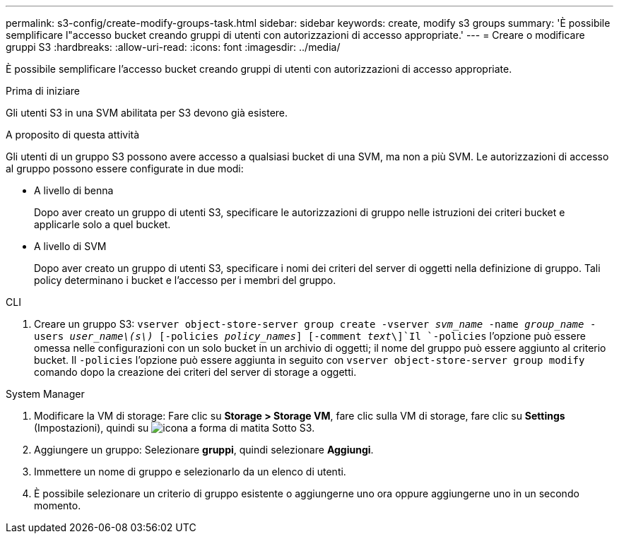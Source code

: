 ---
permalink: s3-config/create-modify-groups-task.html 
sidebar: sidebar 
keywords: create, modify s3 groups 
summary: 'È possibile semplificare l"accesso bucket creando gruppi di utenti con autorizzazioni di accesso appropriate.' 
---
= Creare o modificare gruppi S3
:hardbreaks:
:allow-uri-read: 
:icons: font
:imagesdir: ../media/


[role="lead"]
È possibile semplificare l'accesso bucket creando gruppi di utenti con autorizzazioni di accesso appropriate.

.Prima di iniziare
Gli utenti S3 in una SVM abilitata per S3 devono già esistere.

.A proposito di questa attività
Gli utenti di un gruppo S3 possono avere accesso a qualsiasi bucket di una SVM, ma non a più SVM. Le autorizzazioni di accesso al gruppo possono essere configurate in due modi:

* A livello di benna
+
Dopo aver creato un gruppo di utenti S3, specificare le autorizzazioni di gruppo nelle istruzioni dei criteri bucket e applicarle solo a quel bucket.

* A livello di SVM
+
Dopo aver creato un gruppo di utenti S3, specificare i nomi dei criteri del server di oggetti nella definizione di gruppo. Tali policy determinano i bucket e l'accesso per i membri del gruppo.



[role="tabbed-block"]
====
.CLI
--
. Creare un gruppo S3:
`vserver object-store-server group create -vserver _svm_name_ -name _group_name_ -users _user_name\(s\)_ [-policies _policy_names_] [-comment _text_\]`Il `-policies` l'opzione può essere omessa nelle configurazioni con un solo bucket in un archivio di oggetti; il nome del gruppo può essere aggiunto al criterio bucket. Il `-policies` l'opzione può essere aggiunta in seguito con `vserver object-store-server group modify` comando dopo la creazione dei criteri del server di storage a oggetti.


--
.System Manager
--
. Modificare la VM di storage: Fare clic su *Storage > Storage VM*, fare clic sulla VM di storage, fare clic su *Settings* (Impostazioni), quindi su image:icon_pencil.gif["icona a forma di matita"] Sotto S3.
. Aggiungere un gruppo: Selezionare *gruppi*, quindi selezionare *Aggiungi*.
. Immettere un nome di gruppo e selezionarlo da un elenco di utenti.
. È possibile selezionare un criterio di gruppo esistente o aggiungerne uno ora oppure aggiungerne uno in un secondo momento.


--
====